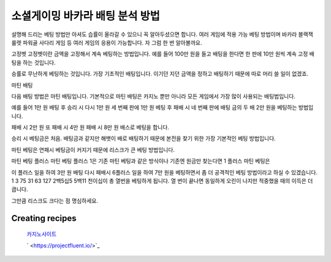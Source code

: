 소셜게이밍 바카라 배팅 분석 방법
=====


설명해 드리는 베팅 방법만 아셔도 습률이 올라갈 수 있으니 꼭 알아두셨으면 합니다.
여러 게임에 적용 가능 베팅 방법이며 바카라 블랙잭 룰렛 파워골 사다리 게임 등 여러 게임의 응용이 가능합니다.
자 그럼 한 번 알아볼까요.

고정벳 고정벳이란 금액을 고정해서 계속 베팅하는 방법입니다.
예를 들어 100만 원을 들고 배팅을 한다면 한 판에 10만 원씩 계속 고정 배팅을 하는 것입니다.

승률로 무난하게 베팅하는 것입니다. 가장 기초적인 배팅입니다.
이기던 지던 금액을 정하고 배팅하기 때문에 따로 머리 쓸 일이 없겠죠.

마틴 배팅


다음 배팅 방법은 마틴 배팅입니다. 기본적으로 마틴 배팅은 카지노 뿐만 아니라 모든 게임에서 가장 많이 사용되는 배팅법입니다.

예를 들어 1만 원 배팅 후 승리 시 다시 1만 원 세 번째 판에 1만 원 베팅 후 패배 시 네 번째 판에 배팅 금의 두 배 2만 원을 베팅하는 방법입니다.

패배 시 2만 원 또 패배 시 4만 원 패배 시 8만 원 배스로 베팅을 합니다.

승리 시 베팅금은 처음. 배팅금과 같지만 해뱃이 배로 배팅하기 때문에 본전을 찾기 위한 가장 기본적인 베팅 방법입니다.

마틴 베팅은 연패시 베팅금이 커지기 때문에 리스크가 큰 베팅 방법입니다.


마틴 베팅 플러스 마틴 베팅 플러스 1은 기존 마틴 베팅과 같은 방식이나 기존엔 원금만 찾는다면 1 플러스 마틴 베팅은 

이 플러스 일을 하여 3만 원 배팅 다시 패배시 6플러스 일을 하여 7만 원을 베팅하면서 좀 더 공격적인 베팅 방법이라고 하실 수 있겠습니다.
1 3 75 31 63 127 2백5십5 5백11 천이십이 총 열번을 베팅하게 됩니다.
열 번이 끝나면 동일하게 오린이 나지만 적중했을 때의 이득은 더 큽니다.

그만큼 리스크도 크다는 점 명심하세요.


Creating recipes
----------------
 `카지노사이트 <https://projectfluent.io/>`_

 ` <https://projectfluent.io/>`_


